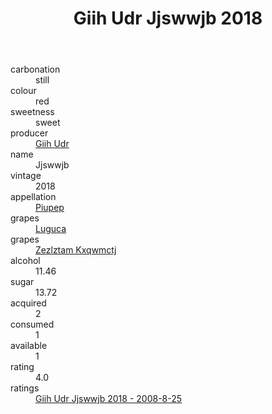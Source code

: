 :PROPERTIES:
:ID:                     4a72ea04-8e42-45ef-95b4-1291532ea316
:END:
#+TITLE: Giih Udr Jjswwjb 2018

- carbonation :: still
- colour :: red
- sweetness :: sweet
- producer :: [[id:38c8ce93-379c-4645-b249-23775ff51477][Giih Udr]]
- name :: Jjswwjb
- vintage :: 2018
- appellation :: [[id:7fc7af1a-b0f4-4929-abe8-e13faf5afc1d][Piupep]]
- grapes :: [[id:6423960a-d657-4c04-bc86-30f8b810e849][Luguca]]
- grapes :: [[id:7fb5efce-420b-4bcb-bd51-745f94640550][Zezlztam Kxqwmctj]]
- alcohol :: 11.46
- sugar :: 13.72
- acquired :: 2
- consumed :: 1
- available :: 1
- rating :: 4.0
- ratings :: [[id:e46c641d-d1ee-4b58-a966-a5daf9210350][Giih Udr Jjswwjb 2018 - 2008-8-25]]


